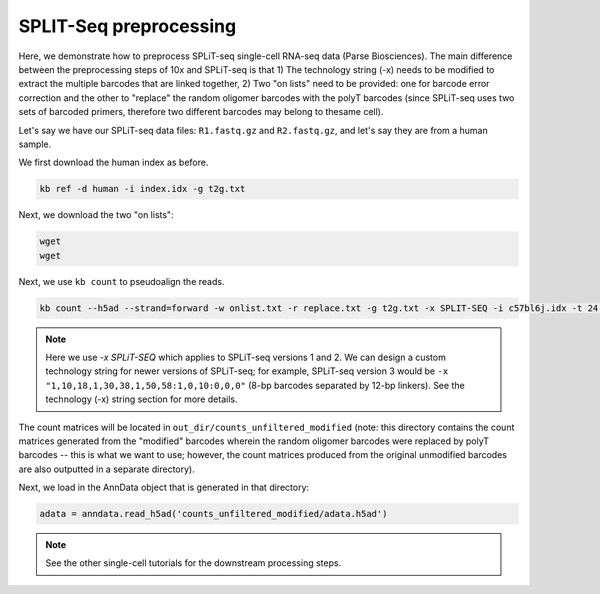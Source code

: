 SPLIT-Seq preprocessing
=======================

Here, we demonstrate how to preprocess SPLiT-seq single-cell RNA-seq data (Parse Biosciences). The main difference between the preprocessing steps of 10x and SPLiT-seq is that 1) The technology string (-x) needs to be modified to extract the multiple barcodes that are linked together, 2) Two "on lists" need to be provided: one for barcode error correction and the other to "replace" the random oligomer barcodes with the polyT barcodes (since SPLiT-seq uses two sets of barcoded primers, therefore two different barcodes may belong to thesame cell).

Let's say we have our SPLiT-seq data files: ``R1.fastq.gz`` and ``R2.fastq.gz``, and let's say they are from a human sample.

We first download the human index as before.


.. code-block:: shell

   kb ref -d human -i index.idx -g t2g.txt

Next, we download the two "on lists":

.. code-block:: shell

   wget
   wget 


Next, we use ``kb count`` to pseudoalign the reads.

.. code-block:: shell

   kb count --h5ad --strand=forward -w onlist.txt -r replace.txt -g t2g.txt -x SPLIT-SEQ -i c57bl6j.idx -t 24 -o out_dir/ R1.fastq.gz R2.fastq.gz


.. note::

   Here we use `-x SPLiT-SEQ` which applies to SPLiT-seq versions 1 and 2. We can design a custom technology string for newer versions of SPLiT-seq; for example, SPLiT-seq version 3 would be ``-x "1,10,18,1,30,38,1,50,58:1,0,10:0,0,0"`` (8-bp barcodes separated by 12-bp linkers). See the technology (-x) string section for more details.



The count matrices will be located in ``out_dir/counts_unfiltered_modified`` (note: this directory contains the count matrices generated from the "modified" barcodes wherein the random oligomer barcodes were replaced by polyT barcodes -- this is what we want to use; however, the count matrices produced from the original unmodified barcodes are also outputted in a separate directory).

Next, we load in the AnnData object that is generated in that directory:

.. code-block:: python

   adata = anndata.read_h5ad('counts_unfiltered_modified/adata.h5ad')



.. note::

   See the other single-cell tutorials for the downstream processing steps.



